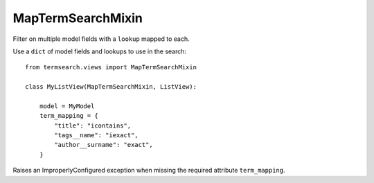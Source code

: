 =============================
MapTermSearchMixin
=============================

Filter on multiple model fields with a ``lookup`` mapped to each.


Use a ``dict`` of model fields and lookups to use in the search::

    from termsearch.views import MapTermSearchMixin

    class MyListView(MapTermSearchMixin, ListView):

        model = MyModel
        term_mapping = {
            "title": "icontains",
            "tags__name": "iexact",
            "author__surname": "exact",
        }

Raises an ImproperlyConfigured exception when missing the required attribute ``term_mapping``.

